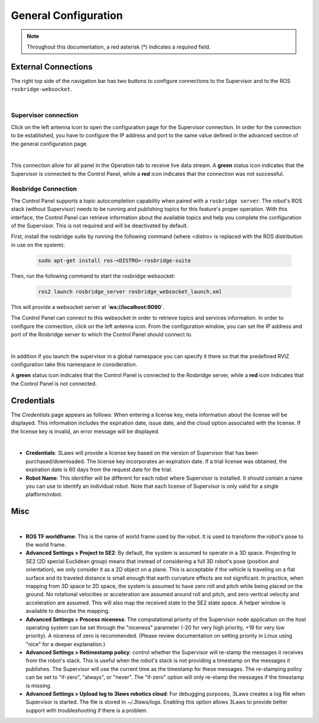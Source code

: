 .. _control_panel_config:

General Configuration
#####################

.. note::
  Throughout this documentation, a red asterisk (*) indicates a *required* field.

.. _rosbridge_connection:

External Connections
====================

The right top side of the navigation bar has two buttons to configure connections to the Supervisor and to the ROS ``rosbridge-websocket``.

.. image:: ../data/navigation_bar_rosbridge_sup.png
  :width: 800px
  :alt: Control Panel NavBar with ros bridge connected.

|

Supervisor connection
---------------------

Click on the left antenna icon to open the configuration page for the Supervisor connection. In order for the connection to be established, you have to configure the IP address and port to the same value defined in the advanced section of the general configuration page.

.. image:: ../data/supervisor_connection_modal.png
  :align: center
  :width: 600px
  :alt: Supervisor connection dialog.

|

This connection allow for all panel in the Operation tab to receive live data stream. A **green** status icon indicates that the Supervisor is connected to the Control Panel, while a **red** icon indicates that the connection was not successful.

Rosbridge Connection
--------------------

The Control Panel supports a topic autocompletion capability when paired with a ``rosbridge server``. The robot's ROS stack (without Supervisor) needs to be running and publishing topics for this feature's proper operation. With this interface, the Control Panel can retrieve information about the available topics and help you complete the configuration of the Supervisor. This is not required and will be deactivated by default.

First, install the rosbridge suite by running the following command (where <distro> is replaced with the ROS distribution in use on the system):

  .. code-block:: bash

    sudo apt-get install ros-<DISTRO>-rosbridge-suite

Then, run the following command to start the rosbridge websocket:

  .. code-block:: bash

    ros2 launch rosbridge_server rosbridge_websocket_launch.xml

This will provide a websocket server at **`ws://localhost:9090`**.

The Control Panel can connect to this websocket in order to retrieve topics and services information. In order to configure the connection, click on the left antenna icon. From the configuration window, you can set the IP address and port of the Rosbridge server to which the Control Panel should connect to.

.. image:: ../data/rosbridge_connection_modal.png
  :align: center
  :width: 600px
  :alt: Rosbridge connection dialog.

|

In addition if you launch the supervisor in a global namespace you can specify it there so that the predefined RVIZ configuration take this namespace in consideration.

A **green** status icon indicates that the Control Panel is connected to the Rosbridge server, while a **red** icon indicates that the Control Panel is not connected.


Credentials
===========

The *Credentials* page appears as follows:
When entering a license key, meta information about the license will be displayed. This information includes the expiration date, issue date, and the cloud option associated with the license. If the license key is invalid, an error message will be displayed.

.. image:: ../data/credentials_tab.png
  :align: center
  :width: 700px
  :alt: Configuration > Credentials Page

|

- **Credentials**: 3Laws will provide a license key based on the version of Supervisor that has been purchased/downloaded.  The license key incorporates an expiration date. If a trial license was obtained, the expiration date is 60 days from the request date for the trial.
- **Robot Name**: This identifier will be different for each robot where Supervisor is installed. It should contain a name you can use to identify an individual robot. Note that each license of Supervisor is only valid for a single platform/robot.


Misc
====

.. image:: ../data/misc_tab.png
  :align: center
  :width: 700px
  :alt: Configuration > Misc Page

|

- **ROS TF worldframe**: This is the name of world frame used by the robot. It is used to transform the robot's pose to the world frame.

- **Advanced Settings > Project to SE2**: By default, the system is assumed to operate in a 3D space. Projecting to SE2 (2D special Euclidean group) means that instead of considering a full 3D robot's pose (position and orientation), we only consider it as a 2D object on a plane. This is acceptable if the vehicle is traveling on a flat surface and its traveled distance is small enough that earth curvature effects are not significant. In practice, when mapping from 3D space to 2D space, the system is assumed to have zero roll and pitch while being placed on the ground. No rotational velocities or acceleration are assumed around roll and pitch, and zero vertical velocity and acceleration are assumed. This will also map the received state to the SE2 state space. A helper window is available to describe the mapping.

- **Advanced Settings > Process niceness**:  The computational priority of the Supervisor node application on the host operating system can be set through the "niceness" parameter (-20 for very high priority, +19 for very low priority). A niceness of zero is recommended. (Please review documentation on setting priority in Linux using "nice" for a deeper explanation.)

- **Advanced Settings > Retimestamp policy**: control whether the Supervisor will re-stamp the messages it receives from the robot's stack. This is useful when the robot's stack is not providing a timestamp on the messages it publishes. The Supervisor will use the current time as the timestamp for these messages. The re-stamping policy can be set to "if-zero", "always", or "never". The "if-zero" option will only re-stamp the messages if the timestamp is missing.

- **Advanced Settings > Upload log to 3laws robotics cloud**: For debugging purposes, 3Laws creates a log file when Supervisor is started. The file is stored in *~/.3laws/logs*. Enabling this option allows 3Laws to provide better support with troubleshooting if there is a problem.
